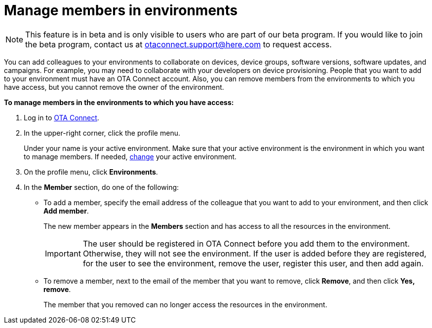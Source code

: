 = Manage members in environments

[NOTE]
====
This feature is in beta and is only visible to users who are part of our beta program. If you would like to join the beta program, contact us at link:mailto:otaconnect.support@here.com[otaconnect.support@here.com] to request access.
====

You can add colleagues to your environments to collaborate on devices, device groups, software versions, software updates, and campaigns. For example, you may need to collaborate with your developers on device provisioning. People that you want to add to your environment must have an OTA Connect account. Also, you can remove members from the environments to which you have access, but you cannot remove the owner of the environment.

*To manage members in the environments to which you have access:*

1. Log in to https://connect.ota.here.com[OTA Connect, window="_blank"].
2. In the upper-right corner, click the profile menu.
+
Under your name is your active environment. Make sure that your active environment is the environment in which you want to manage members. If needed, xref:find-and-change-environments.adoc[change] your active environment.
3. On the profile menu, click *Environments*.
4. In the *Member* section, do one of the following:
    * To add a member, specify the email address of the colleague that you want to add to your environment, and then click *Add member*.
+
The new member appears in the *Members* section and has access to all the resources in the environment.
+
IMPORTANT: The user should be registered in OTA Connect before you add them to the environment. Otherwise, they will not see the environment. If the user is added before they are registered, for the user to see the environment, remove the user, register this user, and then add again.

    * To remove a member, next to the email of the member that you want to remove, click *Remove*, and then click *Yes, remove*.
+
The member that you removed can no longer access the resources in the environment.

